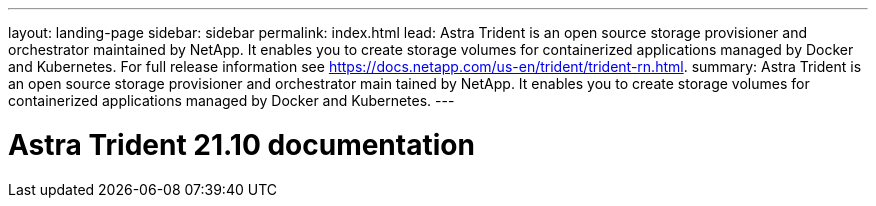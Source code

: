 ---
layout: landing-page
sidebar: sidebar
permalink: index.html
lead: Astra Trident is an open source storage provisioner and orchestrator maintained by NetApp. It enables you to create storage volumes for containerized applications managed by Docker and Kubernetes. For full release information see https://docs.netapp.com/us-en/trident/trident-rn.html.
summary: Astra Trident is an open source storage provisioner and orchestrator main  tained by NetApp. It enables you to create storage volumes for containerized applications managed by Docker and Kubernetes.
---

= Astra Trident 21.10 documentation
:hardbreaks:
:nofooter:
:icons: font
:linkattrs:
:imagesdir: ./media/
